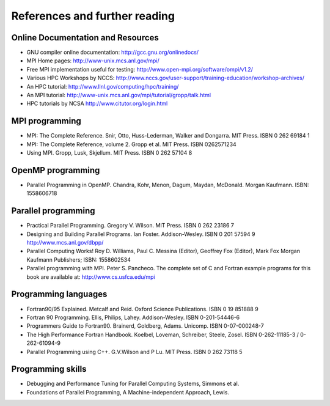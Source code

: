 References and further reading
==============================

Online Documentation and Resources
----------------------------------

-  GNU compiler online documentation: http://gcc.gnu.org/onlinedocs/
-  MPI Home pages: http://www-unix.mcs.anl.gov/mpi/
-  Free MPI implementation useful for testing:
   http://www.open-mpi.org/software/ompi/v1.2/
-  Various HPC Workshops by NCCS:
   http://www.nccs.gov/user-support/training-education/workshop-archives/
-  An HPC tutorial: http://www.llnl.gov/computing/hpc/training/
-  An MPI tutorial:
   http://www-unix.mcs.anl.gov/mpi/tutorial/gropp/talk.html
-  HPC tutorials by NCSA http://www.citutor.org/login.html

MPI programming
---------------

-  MPI: The Complete Reference. Snir, Otto, Huss-Lederman, Walker and
   Dongarra. MIT Press. ISBN 0 262 69184 1
-  MPI: The Complete Reference, volume 2. Gropp et al. MIT Press. ISBN
   0262571234
-  Using MPI. Gropp, Lusk, Skjellum. MIT Press. ISBN 0 262 57104 8

OpenMP programming
------------------

-  Parallel Programming in OpenMP. Chandra, Kohr, Menon, Dagum, Maydan,
   McDonald. Morgan Kaufmann. ISBN: 1558606718

Parallel programming
--------------------

-  Practical Parallel Programming. Gregory V. Wilson. MIT Press. ISBN 0
   262 23186 7
-  Designing and Building Parallel Programs. Ian Foster. Addison-Wesley.
   ISBN 0 201 57594 9 http://www.mcs.anl.gov/dbpp/
-  Parallel Computing Works! Roy D. Williams, Paul C. Messina (Editor),
   Geoffrey Fox (Editor), Mark Fox Morgan Kaufmann Publishers; ISBN:
   1558602534
-  Parallel programming with MPI. Peter S. Pancheco. The complete set of
   C and Fortran example programs for this book are available at:
   http://www.cs.usfca.edu/mpi

Programming languages
---------------------

-  Fortran90/95 Explained. Metcalf and Reid. Oxford Science
   Publications. ISBN 0 19 851888 9
-  Fortran 90 Programming. Ellis, Philips, Lahey. Addison-Wesley. ISBN
   0-201-54446-6
-  Programmers Guide to Fortran90. Brainerd, Goldberg, Adams. Unicomp.
   ISBN 0-07-000248-7
-  The High Performance Fortran Handbook. Koelbel, Loveman, Schreiber,
   Steele, Zosel. ISBN 0-262-11185-3 / 0-262-61094-9
-  Parallel Programming using C++. G.V.Wilson and P Lu. MIT Press. ISBN
   0 262 73118 5

Programming skills
------------------

-  Debugging and Performance Tuning for Parallel Computing Systems,
   Simmons et al.
-  Foundations of Parallel Programming, A Machine-independent Approach,
   Lewis.
